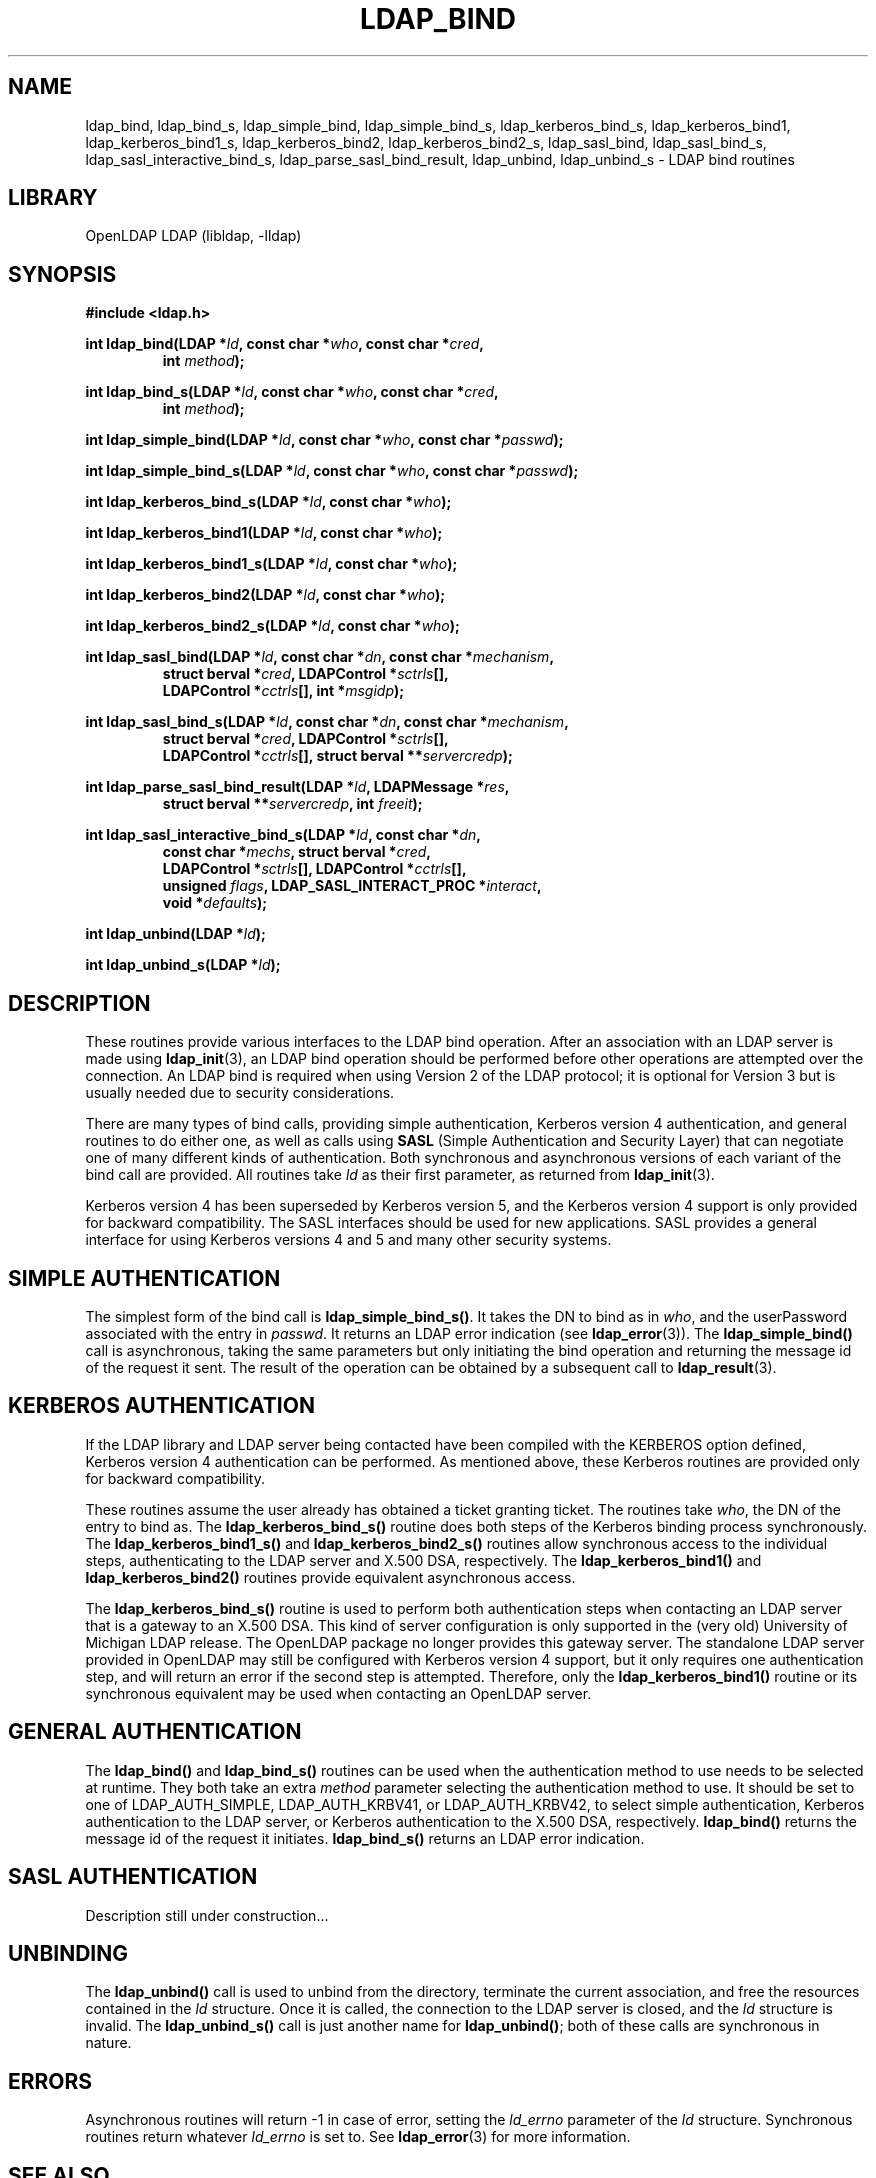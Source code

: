 .TH LDAP_BIND 3 "RELEASEDATE" "OpenLDAP LDVERSION"
.\" $OpenLDAP$
.\" Copyright 1998-2003 The OpenLDAP Foundation All Rights Reserved.
.\" Copying restrictions apply.  See COPYRIGHT/LICENSE.
.SH NAME
ldap_bind, ldap_bind_s, ldap_simple_bind, ldap_simple_bind_s, ldap_kerberos_bind_s, ldap_kerberos_bind1, ldap_kerberos_bind1_s, ldap_kerberos_bind2, ldap_kerberos_bind2_s, ldap_sasl_bind, ldap_sasl_bind_s, ldap_sasl_interactive_bind_s, ldap_parse_sasl_bind_result, ldap_unbind, ldap_unbind_s \- LDAP bind routines
.SH LIBRARY
OpenLDAP LDAP (libldap, -lldap)
.SH SYNOPSIS
.nf
.B #include <ldap.h>
.LP
.BI "int ldap_bind(LDAP *" ld ", const char *" who ", const char *" cred ","
.RS
.BI "int " method ");"
.RE
.LP
.BI "int ldap_bind_s(LDAP *" ld ", const char *" who ", const char *" cred ","
.RS
.BI "int " method ");"
.RE
.LP
.BI "int ldap_simple_bind(LDAP *" ld ", const char *" who ", const char *" passwd ");"
.LP
.BI "int ldap_simple_bind_s(LDAP *" ld ", const char *" who ", const char *" passwd ");"
.LP
.BI "int ldap_kerberos_bind_s(LDAP *" ld ", const char *" who ");"
.LP
.BI "int ldap_kerberos_bind1(LDAP *" ld ", const char *" who ");"
.LP
.BI "int ldap_kerberos_bind1_s(LDAP *" ld ", const char *" who ");"
.LP
.BI "int ldap_kerberos_bind2(LDAP *" ld ", const char *" who ");"
.LP
.BI "int ldap_kerberos_bind2_s(LDAP *" ld ", const char *" who ");"
.LP
.BI "int ldap_sasl_bind(LDAP *" ld ", const char *" dn ", const char *" mechanism ","
.RS
.BI "struct berval *" cred ", LDAPControl *" sctrls "[],"
.BI "LDAPControl *" cctrls "[], int *" msgidp ");"
.RE
.LP
.BI "int ldap_sasl_bind_s(LDAP *" ld ", const char *" dn ", const char *" mechanism ","
.RS
.BI "struct berval *" cred ", LDAPControl *" sctrls "[],"
.BI "LDAPControl *" cctrls "[], struct berval **" servercredp ");"
.RE
.LP
.BI "int ldap_parse_sasl_bind_result(LDAP *" ld ", LDAPMessage *" res ","
.RS
.BI "struct berval **" servercredp ", int " freeit ");"
.RE
.LP
.BI "int ldap_sasl_interactive_bind_s(LDAP *" ld ", const char *" dn ","
.RS
.BI "const char *" mechs ", struct berval *" cred ","
.BI "LDAPControl *" sctrls "[], LDAPControl *" cctrls "[],"
.BI "unsigned " flags ", LDAP_SASL_INTERACT_PROC *" interact ","
.BI "void *" defaults ");"
.RE
.LP
.BI "int ldap_unbind(LDAP *" ld ");"
.LP
.BI "int ldap_unbind_s(LDAP *" ld ");"
.\" .LP
.\" .ft B
.\" void ldap_set_rebind_proc( ld, rebindproc )
.\" .ft
.\" LDAP *ld;
.\" int (*rebindproc)();
.SH DESCRIPTION
.LP
These routines provide various interfaces to the LDAP bind operation.
After an association with an LDAP server is made using
.BR ldap_init (3),
an LDAP bind operation should be performed before other operations are
attempted over the connection.  An LDAP bind is required when using
Version 2 of the LDAP protocol; it is optional for Version 3 but is
usually needed due to security considerations.
.LP
There are many types of bind calls, providing simple authentication, Kerberos
version 4 authentication, and general routines to do either one, as
well as calls using
.B SASL
(Simple Authentication and Security Layer)
that can negotiate one of many different kinds of authentication.
Both synchronous and asynchronous versions of each variant of the bind
call are provided.  All routines
take \fIld\fP as their first parameter, as returned from
.BR ldap_init (3).
.LP
Kerberos version 4 has been superseded by Kerberos version 5, and the
Kerberos version 4 support is only provided for backward compatibility. The
SASL interfaces should be used for new applications. SASL provides
a general interface for using Kerberos versions 4 and 5 and many other
security systems.
.LP
.SH SIMPLE AUTHENTICATION
The simplest form of the bind call is
.BR ldap_simple_bind_s() .
It takes the DN to bind as in \fIwho\fP, and the userPassword associated
with the entry in \fIpasswd\fP.  It returns an LDAP error indication
(see
.BR ldap_error (3)).
The
.B ldap_simple_bind()
call is asynchronous,
taking the same parameters but only initiating the bind operation and
returning the message id of the request it sent.  The result of the
operation can be obtained by a subsequent call to
.BR ldap_result (3).
.SH KERBEROS AUTHENTICATION
If the LDAP library and LDAP server being contacted have been
compiled with the KERBEROS option defined,
Kerberos version 4 authentication can be performed. As mentioned above,
these Kerberos routines are provided only for backward compatibility.
.LP
These routines assume the user already
has obtained a ticket granting ticket.  The routines take \fIwho\fP, the DN
of the entry to bind as.  The
.B ldap_kerberos_bind_s()
routine does both steps of the Kerberos binding process synchronously.  The
.B ldap_kerberos_bind1_s()
and
.B ldap_kerberos_bind2_s()
routines allow synchronous access to the
individual steps, authenticating to the LDAP server and X.500 DSA, respectively.
The
.B ldap_kerberos_bind1()
and
.B ldap_kerberos_bind2()
routines provide equivalent asynchronous access.
.LP
The
.B ldap_kerberos_bind_s()
routine is used to perform both authentication steps when contacting
an LDAP server that is a gateway to an X.500 DSA.  This kind of server
configuration is only supported in the (very old) University of Michigan LDAP
release.  The OpenLDAP package no longer provides this gateway server.
The standalone LDAP server provided in OpenLDAP may still be configured
with Kerberos version 4 support, but it only requires one authentication
step, and will return an error if the second step is attempted.  Therefore,
only the
.B ldap_kerberos_bind1()
routine or its synchronous equivalent may be used when contacting an
OpenLDAP server.
.SH GENERAL AUTHENTICATION
The
.B ldap_bind()
and
.B ldap_bind_s()
routines can be used when the
authentication method to use needs to be selected at runtime.  They
both take an extra \fImethod\fP parameter selecting the authentication
method to use.  It should be set to one of LDAP_AUTH_SIMPLE,
LDAP_AUTH_KRBV41, or LDAP_AUTH_KRBV42, to select simple authentication,
Kerberos authentication to the LDAP server, or Kerberos authentication
to the X.500 DSA, respectively.
.B ldap_bind()
returns the message id of the request it initiates.
.B ldap_bind_s()
returns an LDAP error indication.
.SH SASL AUTHENTICATION
Description still under construction...
.SH UNBINDING
The
.B ldap_unbind()
call is used to unbind from the directory,
terminate the current association, and free the resources contained
in the \fIld\fP structure.  Once it is called, the connection to
the LDAP server is closed, and the \fIld\fP structure is invalid.
The
.B ldap_unbind_s()
call is just another name for
.BR ldap_unbind() ;
both of these calls are synchronous in nature.
.\" .SH RE-BINDING WHILE FOLLOWING REFERRALS
.\" The
.\" .B ldap_set_rebind_proc()
.\" call is used to set a routine that will be called back to obtain bind
.\" credentials used when a new server is contacted during the following of
.\" an LDAP referral.  Note that this function is only available when the
.\" LDAP libraries are compiled with LDAP_REFERRALS defined and is only
.\" used when the ld_options field in the LDAP structure has
.\" LDAP_OPT_REFERRALS set (this is the default).  If
.\" .B ldap_set_rebind_proc()
.\" is never called, or if it is called with a NULL \fIrebindproc\fP
.\" parameter, an unauthenticated simple LDAP bind will always be done
.\" when chasing referrals.
.\" .LP
.\" \fIrebindproc\fP should be a function that is declared like this:
.\" .LP
.\" .nf
.\" int rebindproc( LDAP *ld, char **whop, char **credp,
.\" int *methodp, int freeit );
.\" .fi
.\" .LP
.\" The LDAP library will first call the rebindproc to obtain the
.\" referral bind credentials, and the \fIfreeit\fP parameter will be
.\" zero.  The \fIwhop\fP, \fIcredp\fP, and \fImethodp\fP should be
.\" set as appropriate.  If the rebindproc returns LDAP_SUCCESS, referral
.\" processing continues, and the rebindproc will be called a second
.\" time with \fIfreeit\fP non-zero to give your application a chance to
.\" free any memory allocated in the previous call.
.\" .LP
.\" If anything but LDAP_SUCCESS is returned by the first call to
.\" the rebindproc, then referral processing is stopped and that error code
.\" is returned for the original LDAP operation.
.SH ERRORS
Asynchronous routines will return -1 in case of error, setting the
\fIld_errno\fP parameter of the \fIld\fP structure.  Synchronous
routines return whatever \fIld_errno\fP is set to.  See
.BR ldap_error (3)
for more information.
.SH SEE ALSO
.BR ldap (3),
.BR ldap_error (3),
.BR ldap_open (3),
.B RFC 2222
(http://www.ietf.org),
.B Cyrus SASL
(http://asg.web.cmu.edu/sasl/)
.SH ACKNOWLEDGEMENTS
.B	OpenLDAP
is developed and maintained by The OpenLDAP Project (http://www.openldap.org/).
.B	OpenLDAP
is derived from University of Michigan LDAP 3.3 Release.  

